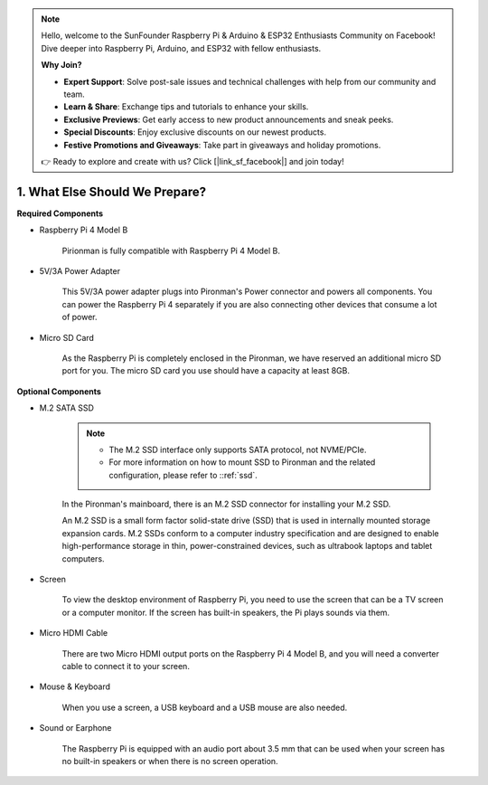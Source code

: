 .. note::

    Hello, welcome to the SunFounder Raspberry Pi & Arduino & ESP32 Enthusiasts Community on Facebook! Dive deeper into Raspberry Pi, Arduino, and ESP32 with fellow enthusiasts.

    **Why Join?**

    - **Expert Support**: Solve post-sale issues and technical challenges with help from our community and team.
    - **Learn & Share**: Exchange tips and tutorials to enhance your skills.
    - **Exclusive Previews**: Get early access to new product announcements and sneak peeks.
    - **Special Discounts**: Enjoy exclusive discounts on our newest products.
    - **Festive Promotions and Giveaways**: Take part in giveaways and holiday promotions.

    👉 Ready to explore and create with us? Click [|link_sf_facebook|] and join today!

1. What Else Should We Prepare?
===================================

**Required Components**


* Raspberry Pi 4 Model B

    Pirionman is fully compatible with Raspberry Pi 4 Model B.

* 5V/3A Power Adapter

    This 5V/3A power adapter plugs into Pironman's Power connector and powers all components. You can power the Raspberry Pi 4 separately if you are also connecting other devices that consume a lot of power.


* Micro SD Card

    As the Raspberry Pi is completely enclosed in the Pironman, we have reserved an additional micro SD port for you. The micro SD card you use should have a capacity at least 8GB.

**Optional Components**

* M.2 SATA SSD

    .. note::
        * The M.2 SSD interface only supports SATA protocol, not NVME/PCIe.
        * For more information on how to mount SSD to Pironman and the related configuration, please refer to ::ref:`ssd`.

    In the Pironman's mainboard, there is an M.2 SSD connector for installing your M.2 SSD.

    An M.2 SSD is a small form factor solid-state drive (SSD) that is used in internally mounted storage expansion cards. 
    M.2 SSDs conform to a computer industry specification and are designed to enable high-performance storage in thin, 
    power-constrained devices, such as ultrabook laptops and tablet computers.



* Screen

    To view the desktop environment of Raspberry Pi, you need to use the
    screen that can be a TV screen or a computer monitor. If the screen has
    built-in speakers, the Pi plays sounds via them.

* Micro HDMI Cable

    There are two Micro HDMI output ports on the Raspberry Pi 4 Model B, and you will need a converter cable to connect it to your screen.

* Mouse & Keyboard

    When you use a screen, a USB keyboard and a USB mouse are also needed.


* Sound or Earphone

    The Raspberry Pi is equipped with an audio port about 3.5 mm that can be
    used when your screen has no built-in speakers or when there is no
    screen operation.
